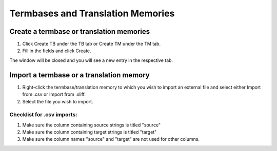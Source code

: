 Termbases and Translation Memories
==================================

=========================================
Create a termbase or translation memories
=========================================

1. Click Create TB under the TB tab or Create TM under the TM tab.

2. Fill in the fields and click Create.

The window will be closed and you will see a new entry in the respective tab.

=========================================
Import a termbase or a translation memory
=========================================

1. Right-click the termbase/translation memory to which you wish to import an external file and select either Import from .csv or Import from .xliff.

2. Select the file you wish to import.

---------------------------
Checklist for .csv imports:
---------------------------

1. Make sure the column containing source strings is titled "source"

2. Make sure the column containing target strings is titled "target"

3. Make sure the column names "source" and "target" are not used for other columns.
